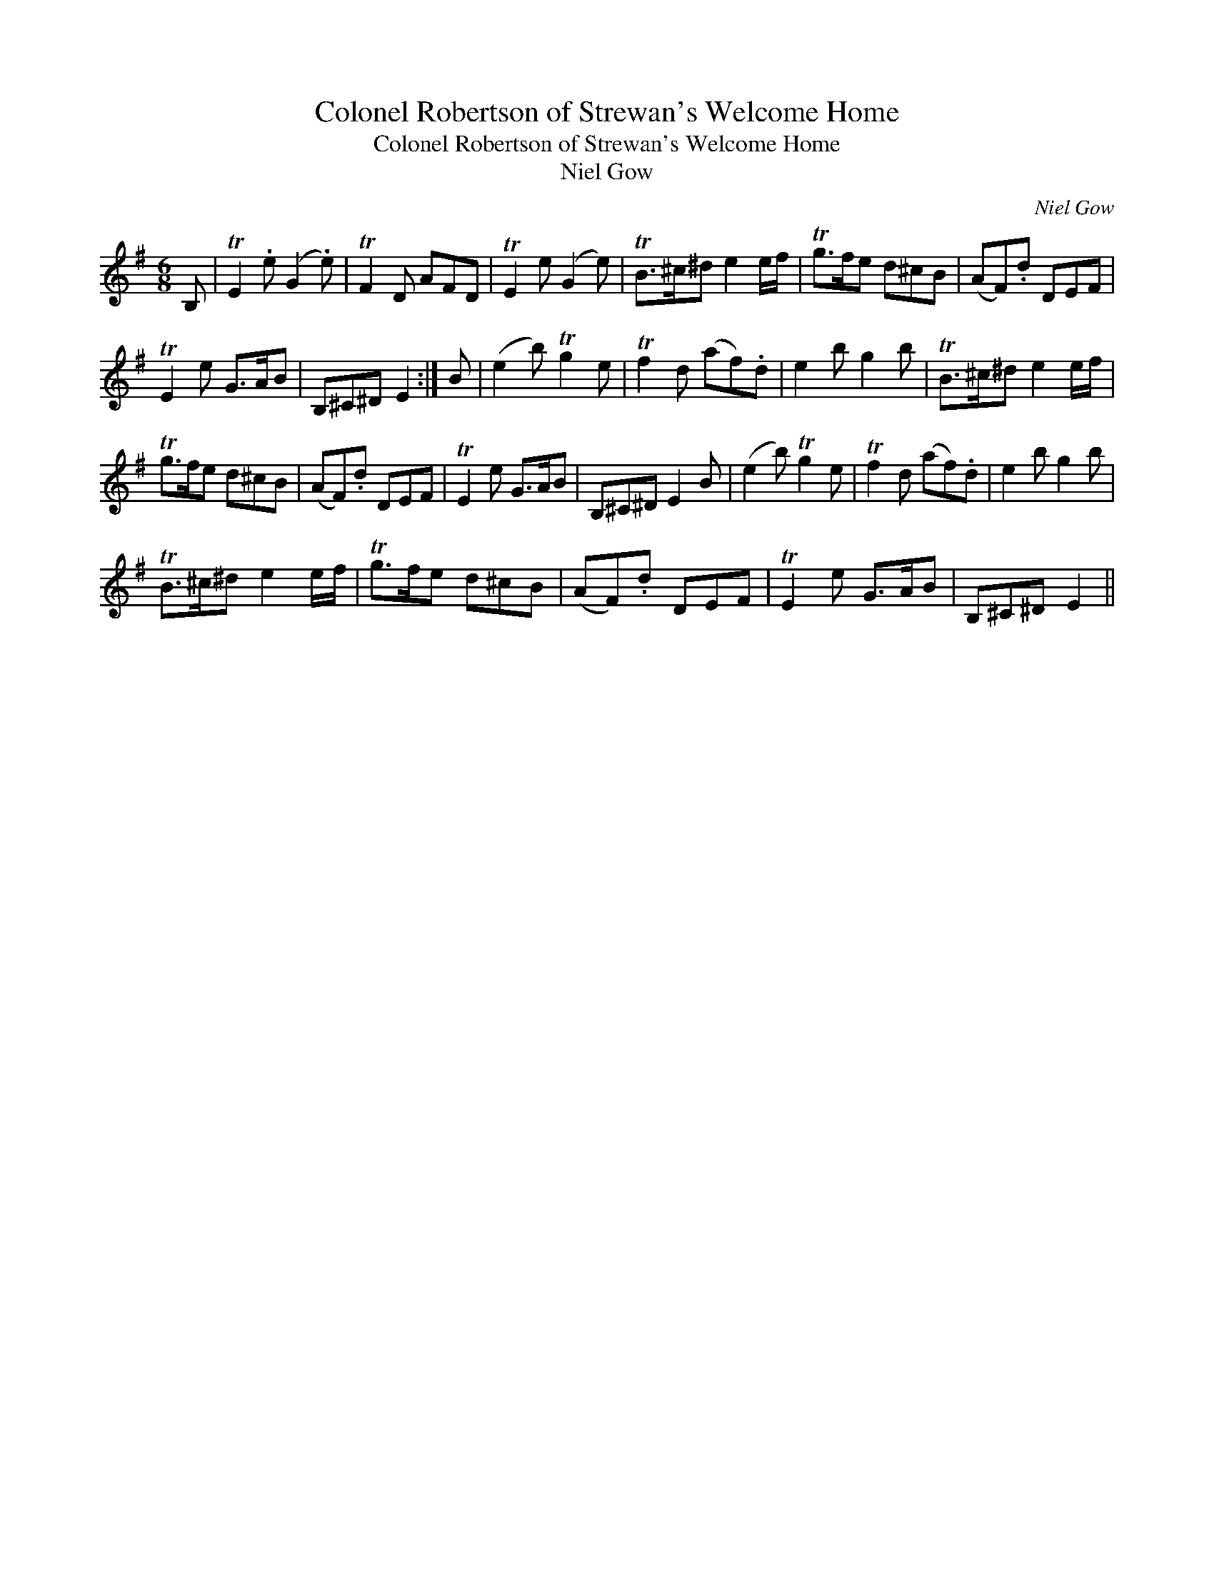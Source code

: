 X:1
T:Colonel Robertson of Strewan's Welcome Home
T:Colonel Robertson of Strewan's Welcome Home
T:Niel Gow
C:Niel Gow
L:1/8
M:6/8
K:Emin
V:1 treble 
V:1
 B, | TE2 .e (G2 .e) | TF2 D AFD | TE2 e (G2 e) | TB>^c^d e2 e/f/ | Tg>fe d^cB | (AF).d DEF | %7
 TE2 e G>AB | B,^C^D E2 :| B | (e2 b) Tg2 e | Tf2 d (af).d | e2 b g2 b | TB>^c^d e2 e/f/ | %14
 Tg>fe d^cB | (AF).d DEF | TE2 e G>AB | B,^C^D E2 B | (e2 b) Tg2 e | Tf2 d (af).d | e2 b g2 b | %21
 TB>^c^d e2 e/f/ | Tg>fe d^cB | (AF).d DEF | TE2 e G>AB | B,^C^D E2 || %26

